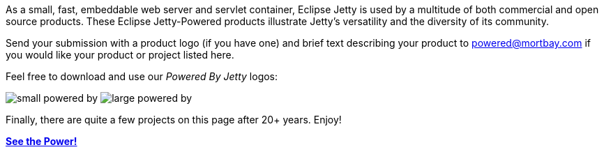 // html specific directives
ifdef::backend-html5[]
:safe-mode-unsafe:
:stylesdir: ../common/css
:stylesheet: jetty.css
:linkcss:
:scriptsdir: ../common/js
:imagesdir: ../common/images
endif::[]

:untitled-label: Eclipse Jetty | Powered By
:breadcrumb:
:notitle:
:toc-image: jetty-logo.svg
:toc-image-url: /jetty/index.html
:nofooter:

:breadcrumb: Home:../index.html | Powered By

As a small, fast, embeddable web server and servlet container, Eclipse Jetty is used by a multitude of both commercial and open source products.
These Eclipse Jetty-Powered products illustrate Jetty's versatility and the diversity of its community.

Send your submission with a product logo (if you have one) and brief text describing your product to powered@mortbay.com if you would like your product or project listed here.

Feel free to download and use our _Powered By Jetty_ logos:

:imagesdir: ./images

image:small_powered_by.gif[]
image:large_powered_by.gif[]

:imagesdir: ../common/images

Finally, there are quite a few projects on this page after 20+ years.  Enjoy!

link:./powered.html[*See the Power!*]
